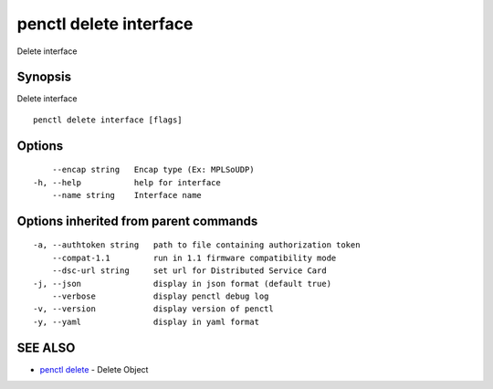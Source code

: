 .. _penctl_delete_interface:

penctl delete interface
-----------------------

Delete interface

Synopsis
~~~~~~~~


Delete interface

::

  penctl delete interface [flags]

Options
~~~~~~~

::

      --encap string   Encap type (Ex: MPLSoUDP)
  -h, --help           help for interface
      --name string    Interface name

Options inherited from parent commands
~~~~~~~~~~~~~~~~~~~~~~~~~~~~~~~~~~~~~~

::

  -a, --authtoken string   path to file containing authorization token
      --compat-1.1         run in 1.1 firmware compatibility mode
      --dsc-url string     set url for Distributed Service Card
  -j, --json               display in json format (default true)
      --verbose            display penctl debug log
  -v, --version            display version of penctl
  -y, --yaml               display in yaml format

SEE ALSO
~~~~~~~~

* `penctl delete <penctl_delete.rst>`_ 	 - Delete Object

